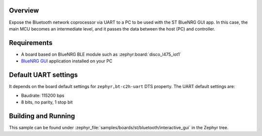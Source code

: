 .. _samples_boards_stm32_bluetooth_interactive-gui:
.. zephyr:code-sample:: st_bluetooth_interactive_gui
   :name: Bluetooth: ST Interactive GUI
   :relevant-api: bluenrg_hci_driver bluetooth

   Expose ST BlueNRG Bluetooth network coprocessor over UART.

Overview
*********

Expose the Bluetooth network coprocessor via UART to a PC to be used
with the ST BlueNRG GUI app. In this case, the main MCU becomes an intermediate level,
and it passes the data between the host (PC) and controller.

Requirements
************

* A board based on BlueNRG BLE module such as :zephyr:board:`disco_l475_iot1`
* `BlueNRG GUI`_ application installed on your PC

Default UART settings
*********************

It depends on the board default settings for ``zephyr,bt-c2h-uart`` DTS property.
The UART default settings are:

* Baudrate: 115200 bps
* 8 bits, no parity, 1 stop bit

Building and Running
********************

This sample can be found under :zephyr_file:`samples/boards/st/bluetooth/interactive_gui` in the
Zephyr tree.

.. _BlueNRG GUI:
   https://www.st.com/en/embedded-software/stsw-bnrgui.html
